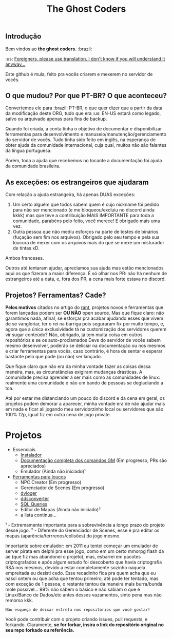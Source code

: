 #+TITLE: The Ghost Coders

** Introdução

  Bem vindos ao *the ghost coders.* :brazil:

  :us: __Foreigners, please use translation. I don't know if you will understand it anyway...__

  Este github é mula, feito pra vocês criarem e mexerem no servidor de vocês.

** O que mudou? Por que PT-BR? O que aconteceu?

  Convertemos ele para :brazil: PT-BR, o que quer dizer que a partir da data da modificação deste ORG, tudo que era :us: EN-US estará como legado, salvo ou arquivado apenas para fins de backup.

  Quando foi criada, a conta tinha o objetivo de documentar e disponibilizar ferramentas para desenvolvimento e manuseio/manutenção/gerenciamento do servidor de vocês. Tudo tinha sido feito em inglês, na esperança de obter ajuda da comunidade internacional, cuja qual, muitos não são falantes da língua portuguesa.

  Porém, toda a ajuda que recebemos no tocante a documentação foi ajuda da comunidade brasileira.

** As exceções: os estrangeiros que ajudaram

  Com relação a ajuda estrangeira, há apenas DUAS exceções:
  
  1. Um certo alguém que todos sabem quem é cujo nickname foi pedido para não ser mencionado (e me bloqueou/excluiu no discord ainda kkkk) mas que teve a contribuição MAIS IMPORTANTE para toda a comunidade, parabéns pelo feito, você merece! E obrigado mais uma vez.
  2. Outra pessoa que não mediu esforços na parte de testes de binários (fuçação sem fim nos arquivos). Obrigado pelo seu tempo e pela sua loucura de mexer com os arquivos mais do que se mexe um misturador de tintas xD.

  Ambos franceses.

  Outros até tentaram ajudar, apreciamos sua ajuda mas estão mencionados aqui os que fizeram a maior diferença. É só olhar nos PR: não há nenhum de estrangeiros até a data, e, fora dos PR, a cena mais forte estava no discord.


** Projetos? Ferramentas? Cade?

*Pelos motivos* citados no artigo do [[https://github.com/theghostcoders/.rantrepo][rant]], projetos novos e ferramentas que forem lançadas podem ser *OU NÃO* open source. Mas que fique claro: não garantimos nada, afinal, se esforçar pra acabar ajudando esses que vivem de se vangloriar, ter o rei na barriga pois seguraram fix por muito tempo, e, agora que a única exclusividade tá na customização dos servidores querem vir sugar conteúdo? Não, obrigado, já tem muita coisa em outros repositórios e se os auto-proclamados Devs do servidor de vocês sabem mesmo desenvolver, poderão se deliciar na documentação ou nos mesmos e criar ferramentas para vocês, caso contrário, é hora de sentar e esperar bastante pelo que pode (ou não) ser lançado.

Que fique claro que não era da minha vontade fazer as coisas dessa maneira, mas, as circunstâncias exigiram mudanças drásticas. A comunidade precisa aprender a ser mais como as comunidades de linux: realmente uma comunidade e não um bando de pessoas se degladiando a toa.

Até por estar me distanciando um pouco do discord e da cena em geral, os projetos podem demorar a aparecer, minha vontade era de não ajudar mais em nada e ficar ali jogando meu servidorzinho local ou servidores que são 100% f2p, igual fiz em outra cena de jogo private.

* Projetos
  - Essenciais
    + [[https://github.com/theghostcoders/serverSetup][Instalador]]
    + [[https://github.com/theghostcoders/gmcommands][Documentação completa dos comandos GM]] (Em progresso, PRs são apreciados)
    + Emulador (Ainda não iniciado)¹
  - [[https://github.com/theghostcoders/toolsforlulz][Ferramentas para loucos]]
    + NPC Creator (Em progresso)
    + Gerenciador de Scenes (Em progresso)
    + [[https://github.com/theghostcoders/toolsforlulz/tree/main/deverbateLogs][dvloger]]
    + [[https://github.com/theghostcoders/toolsforlulz/tree/main/ddsconverter][ddsconverter]]
    + [[https://github.com/theghostcoders/toolsforlulz/tree/main/database/sql][SQL Queries]]
    + Editor de Mapas (Ainda não iniciado)²
    + a lista continua...

¹ - Extremamente importante para a sobrevivência a longo prazo do projeto desse jogo.
² - Diferente do Gerenciador de Scenes, esse é pra editar os mapas (aparência/terrrenos/colisões) do jogo mesmo.

Importante sobre emulador: em 2011 eu tentei começar um emulador de server pirata em delphi pra esse jogo, como em um certo mmorpg flash da ae (que fiz mas abandonei o projeto), mas, esbarrei em pacotes criptografados e após algum estudo foi descoberto que havia criptografia RSA nos mesmos, devido a estar completamente sozinho naquela empreitada eu desisti cedo. Esse recadinho fica pra quem acha que eu nasci ontem ou que acha que tentou primeiro, até pode ter tentado, mas com exceção de 1 pessoa, o restante tentou da maneira mais burra/bunda mole possível... 99% não sabem o básico e não sabiam o que é Linux/Banco de Dados/etc antes desses vazamentos, sinto pena mas não remorso kkk.

=Não esqueça de deixar estrela nos repositórios que você gostar!=

Você pode contribuir com o projeto criando issues, pull requests, e forkando. Claramente, *se for forkar, insira o link do repositório original no seu repo forkado ou referência.*
